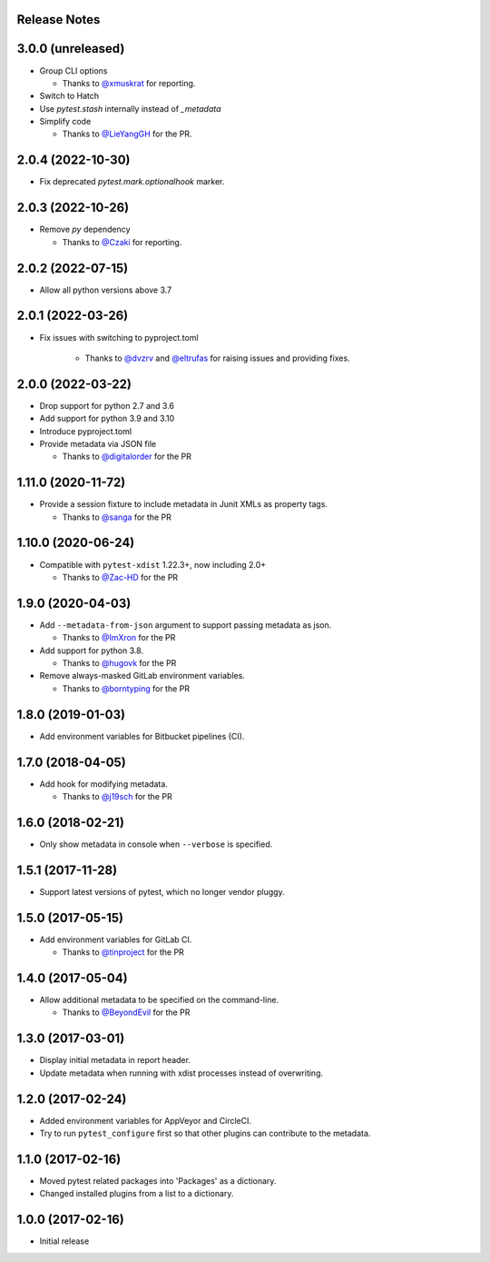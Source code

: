 Release Notes
-------------

3.0.0 (unreleased)
------------------

* Group CLI options

  * Thanks to `@xmuskrat <https://github.com/xmuskrat>`_ for reporting.

* Switch to Hatch

* Use `pytest.stash` internally instead of `_metadata`

* Simplify code

  * Thanks to `@LieYangGH <https://github.com/LeiYangGH>`_ for the PR.

2.0.4 (2022-10-30)
------------------

* Fix deprecated `pytest.mark.optionalhook` marker.

2.0.3 (2022-10-26)
------------------

* Remove `py` dependency

  * Thanks to `@Czaki <https://github.com/Czaki>`_ for reporting.

2.0.2 (2022-07-15)
------------------

* Allow all python versions above 3.7

2.0.1 (2022-03-26)
------------------

* Fix issues with switching to pyproject.toml

    * Thanks to `@dvzrv <https://github.com/dvzrv>`_ and `@eltrufas <https://github.com/eltrufas>`_ for raising issues and providing fixes.

2.0.0 (2022-03-22)
------------------

* Drop support for python 2.7 and 3.6

* Add support for python 3.9 and 3.10

* Introduce pyproject.toml

* Provide metadata via JSON file

  * Thanks to `@digitalorder <https://github.com/digitalorder>`_ for the PR

1.11.0 (2020-11-72)
-------------------

* Provide a session fixture to include metadata in Junit XMLs as property tags.

  * Thanks to `@sanga <https://github.com/sanga>`_ for the PR

1.10.0 (2020-06-24)
------------------

* Compatible with ``pytest-xdist`` 1.22.3+, now including 2.0+

  * Thanks to `@Zac-HD <https://github.com/Zac-HD>`_ for the PR

1.9.0 (2020-04-03)
------------------

* Add ``--metadata-from-json`` argument to support passing metadata as json.

  * Thanks to `@ImXron <https://github.com/ImXron>`_ for the PR

* Add support for python 3.8.

  * Thanks to `@hugovk <https://github.com/hugovk>`_ for the PR

* Remove always-masked GitLab environment variables.

  * Thanks to `@borntyping <https://github.com/borntyping>`_ for the PR

1.8.0 (2019-01-03)
------------------

* Add environment variables for Bitbucket pipelines (CI).

1.7.0 (2018-04-05)
------------------

* Add hook for modifying metadata.

  * Thanks to `@j19sch <https://github.com/j19sch>`_ for the PR

1.6.0 (2018-02-21)
------------------

* Only show metadata in console when ``--verbose`` is specified.

1.5.1 (2017-11-28)
------------------

* Support latest versions of pytest, which no longer vendor pluggy.

1.5.0 (2017-05-15)
------------------

* Add environment variables for GitLab CI.

  * Thanks to `@tinproject <https://github.com/tinproject>`_ for the PR

1.4.0 (2017-05-04)
------------------

* Allow additional metadata to be specified on the command-line.

  * Thanks to `@BeyondEvil <https://github.com/BeyondEvil>`_ for the PR

1.3.0 (2017-03-01)
------------------

* Display initial metadata in report header.
* Update metadata when running with xdist processes instead of overwriting.

1.2.0 (2017-02-24)
------------------

* Added environment variables for AppVeyor and CircleCI.
* Try to run ``pytest_configure`` first so that other plugins can contribute to
  the metadata.

1.1.0 (2017-02-16)
------------------

* Moved pytest related packages into 'Packages' as a dictionary.
* Changed installed plugins from a list to a dictionary.

1.0.0 (2017-02-16)
------------------

* Initial release
